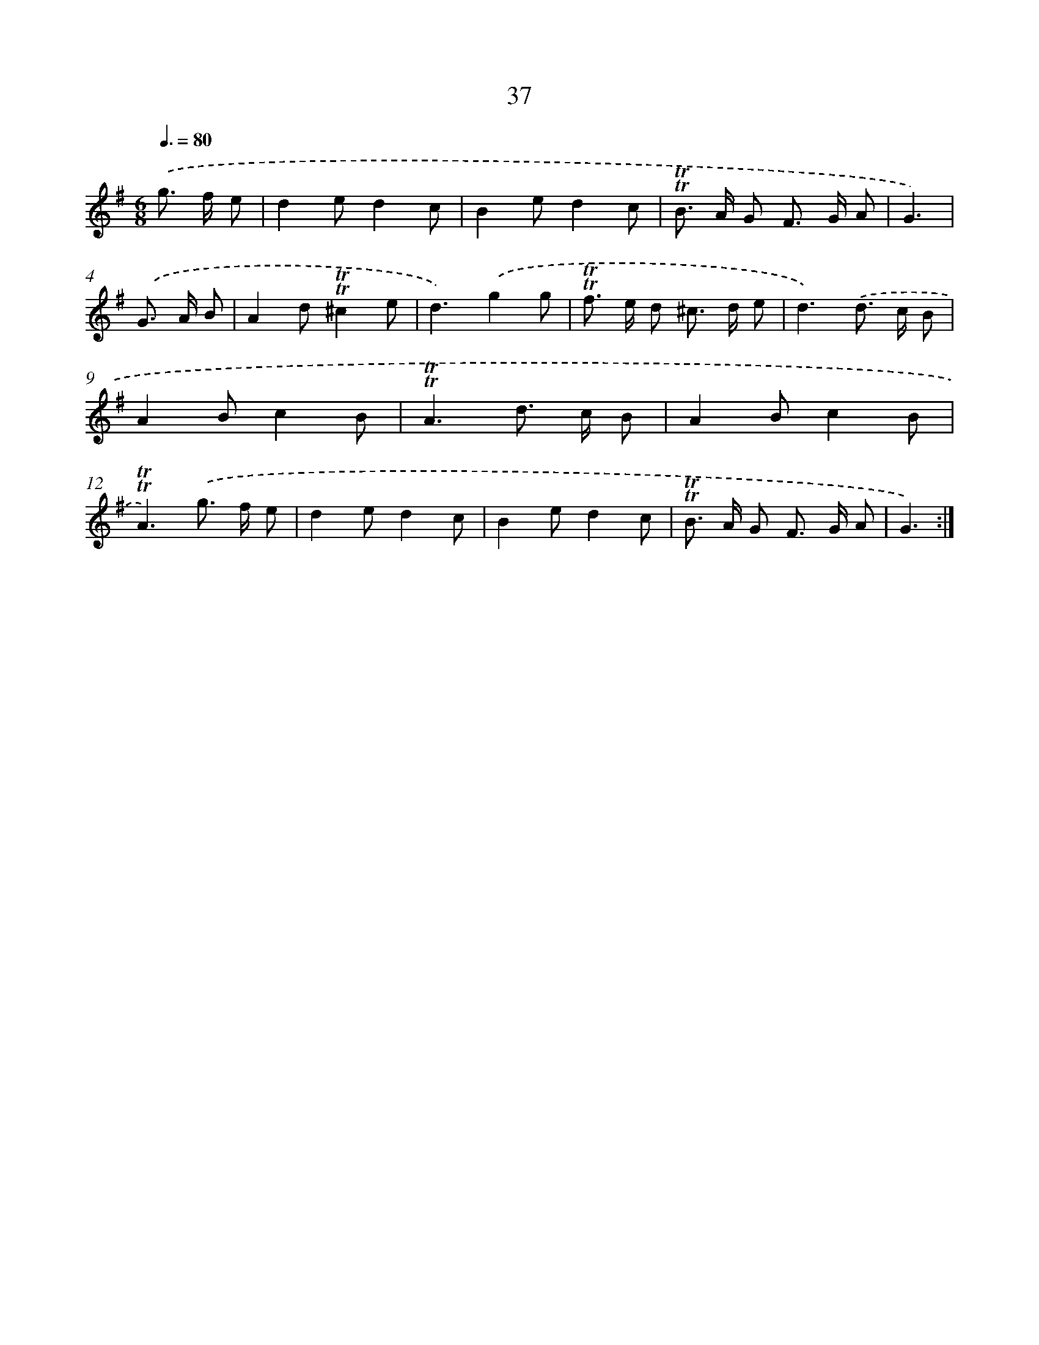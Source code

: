 X: 15552
T: 37
%%abc-version 2.0
%%abcx-abcm2ps-target-version 5.9.1 (29 Sep 2008)
%%abc-creator hum2abc beta
%%abcx-conversion-date 2018/11/01 14:37:55
%%humdrum-veritas 3428861740
%%humdrum-veritas-data 2691561636
%%continueall 1
%%barnumbers 0
L: 1/8
M: 6/8
Q: 3/8=80
K: G clef=treble
.('g> f e [I:setbarnb 1]|
d2ed2c |
B2ed2c |
!trill!!trill!B> A G F> G A |
G3) |
.('G> A B [I:setbarnb 5]|
A2d!trill!!trill!^c2e |
d3).('g2g |
!trill!!trill!f> e d ^c> d e |
d3).('d> c B |
A2Bc2B |
!trill!!trill!A3d> c B |
A2Bc2B |
!trill!!trill!A3).('g> f e |
d2ed2c |
B2ed2c |
!trill!!trill!B> A G F> G A |
G3) :|]
